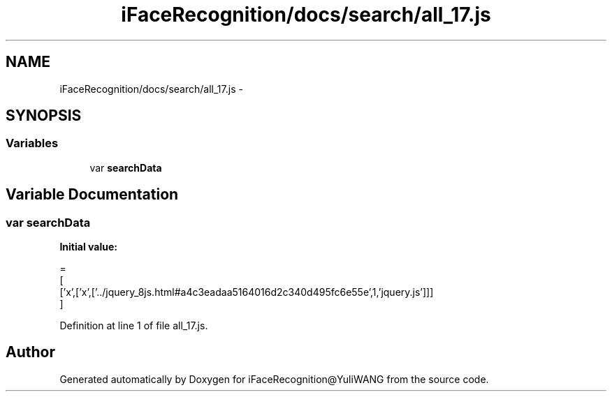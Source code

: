 .TH "iFaceRecognition/docs/search/all_17.js" 3 "Sat Jun 14 2014" "Version 1.3" "iFaceRecognition@YuliWANG" \" -*- nroff -*-
.ad l
.nh
.SH NAME
iFaceRecognition/docs/search/all_17.js \- 
.SH SYNOPSIS
.br
.PP
.SS "Variables"

.in +1c
.ti -1c
.RI "var \fBsearchData\fP"
.br
.in -1c
.SH "Variable Documentation"
.PP 
.SS "var searchData"
\fBInitial value:\fP
.PP
.nf
=
[
  ['x',['x',['\&.\&./jquery_8js\&.html#a4c3eadaa5164016d2c340d495fc6e55e',1,'jquery\&.js']]]
]
.fi
.PP
Definition at line 1 of file all_17\&.js\&.
.SH "Author"
.PP 
Generated automatically by Doxygen for iFaceRecognition@YuliWANG from the source code\&.
